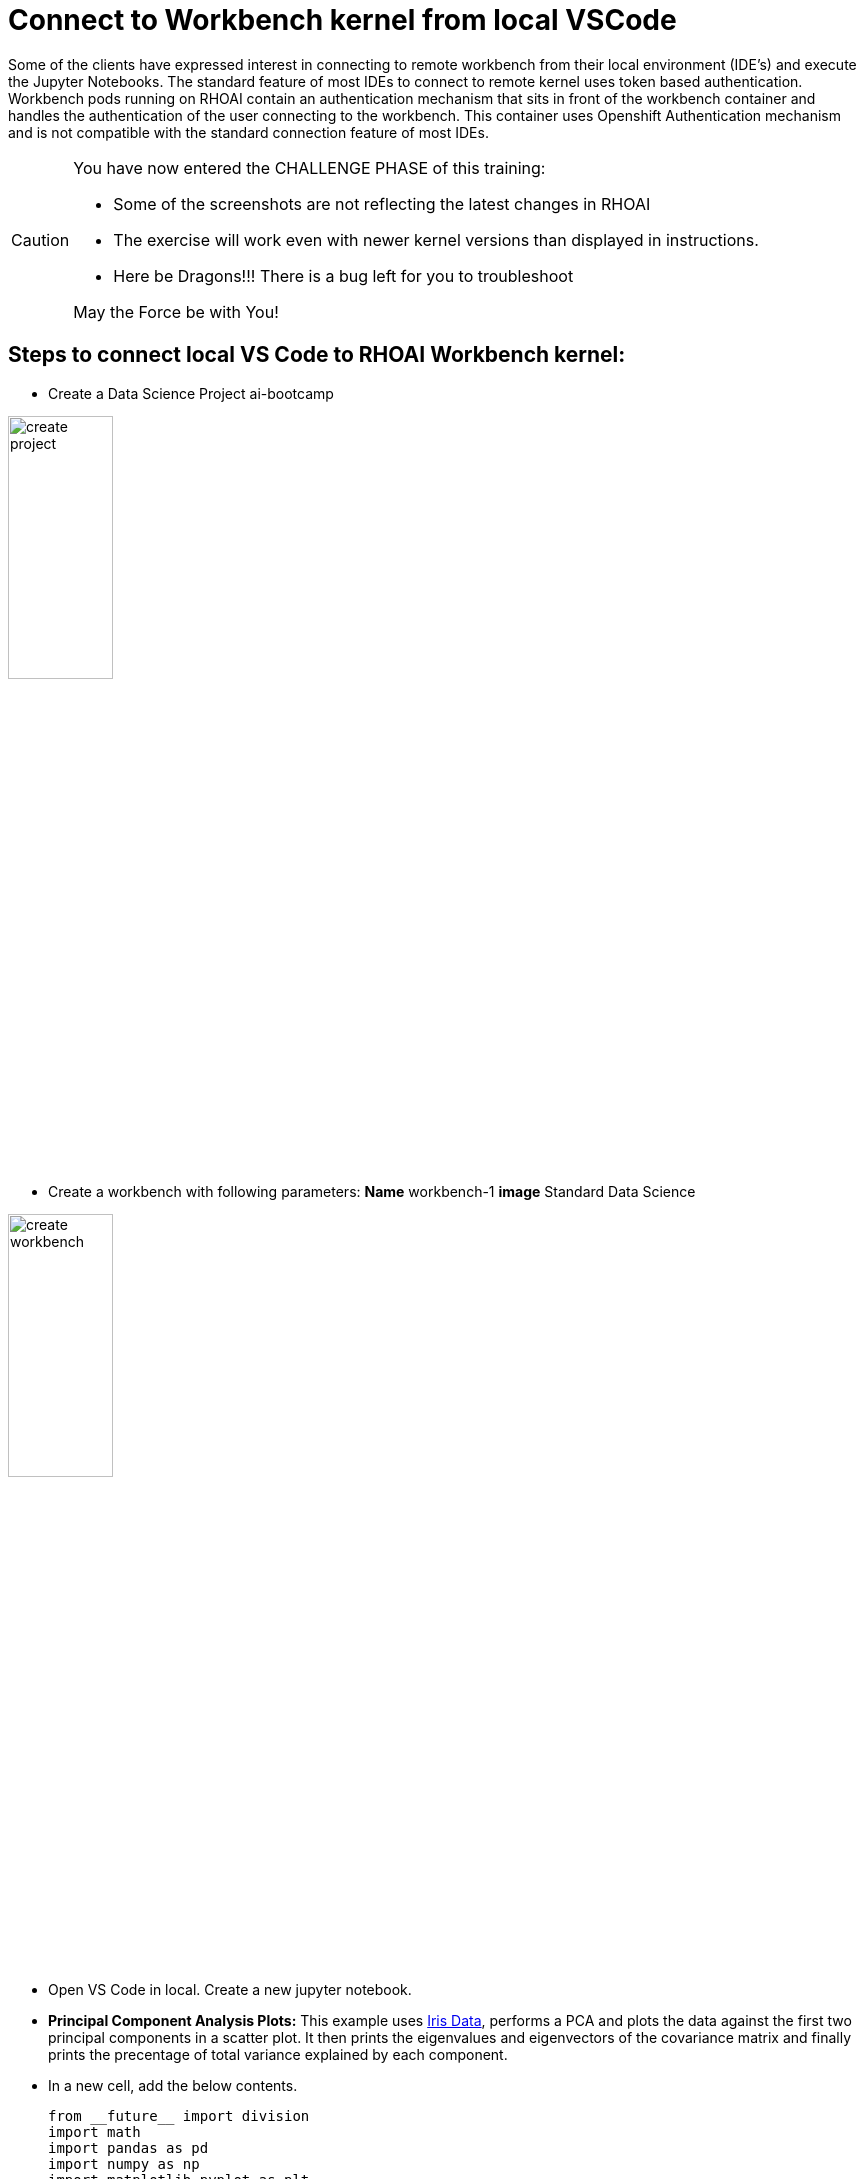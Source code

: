 # Connect to Workbench kernel from local VSCode

Some of the clients have expressed interest in connecting to remote workbench from their local environment (IDE's) and execute the Jupyter Notebooks. The standard feature of most IDEs to connect to remote kernel uses token based authentication. Workbench pods running on RHOAI contain an authentication mechanism that sits in front of the workbench container and handles the authentication of the user connecting to the workbench. This container uses Openshift Authentication mechanism and is not compatible with the standard connection feature of most IDEs.

[CAUTION]
====
You have now entered the CHALLENGE PHASE of this training:

 - Some of the screenshots are not reflecting the latest changes in RHOAI
 - The exercise will work even with newer kernel versions than displayed in instructions.
 - Here be Dragons!!! There is a bug left for you to troubleshoot

May the Force be with You!

====

## Steps to connect local VS Code to RHOAI Workbench kernel:

* Create a Data Science Project ai-bootcamp 

[.bordershadow]
image::create_project.png[width=35%]

* Create a workbench with following parameters:
    **Name** workbench-1
    **image** Standard Data Science 

[.bordershadow]
image::create_workbench.png[width=35%]

* Open VS Code in local. Create a new jupyter notebook. 

* **Principal Component Analysis Plots:** This example uses https://en.wikipedia.org/wiki/Iris_flower_data_set[Iris Data], performs a PCA and plots the data against the first two principal components in a scatter plot. It then prints the eigenvalues and eigenvectors of the covariance matrix and finally prints the precentage of total variance explained by each component.

* In a new cell, add the below contents.

+

[.console-input]
[source, python]
----
from __future__ import division
import math
import pandas as pd
import numpy as np
import matplotlib.pyplot as plt
import sklearn.datasets
import sklearn.metrics as metrics
from sklearn.decomposition import PCA
from sklearn.preprocessing import StandardScaler

# load the iris dataset
dataset = sklearn.datasets.load_iris()
# define feature vectors (X) and target (y)
X = dataset.data   
y = dataset.target 
labels = dataset.target_names 
----

+

[.console-input]
[source, python]
----
# <help:scikit_pca>
# define the number of components to compute, recommend n_components < y_features
pca = PCA(n_components=2) 
X_pca = pca.fit_transform(X)

# plot the first two principal components
fig, ax = plt.subplots()
plt.scatter(X_pca[:,0], X_pca[:,1])
plt.grid()
plt.title('PCA of the dataset')
ax.set_xlabel('Component #1') 
ax.set_ylabel('Component #2')
plt.show()
----

+

[.console-input]
[source, python]
----
# <help:scikit_pca>
# eigendecomposition on the covariance matrix
cov_mat = np.cov(X_pca.T)
eig_vals, eig_vecs = np.linalg.eig(cov_mat)
print('Eigenvectors \n%s' %eig_vecs)
print('\nEigenvalues \n%s' %eig_vals)
----

+

[.console-input]
[source, python]
----
# <help:scikit_pca>
# prints the percentage of overall variance explained by each component
print(pca.explained_variance_ratio_)
----

* Login to OpenShift from terminal on your laptop. 

[.bordershadow]
image::terminal_oclogin.png[]

* Switch to project and view pods

[.bordershadow]
image::terminal_getpods.png[]

* Start port-forwarding to the workbench pod
You need to forward to the port the pod is listening on. It is usually 8888 for RHOAI workbench. You can find this port from the service in your project with name same as your workbench.

[.bordershadow]
image::terminal_portforward.png[]

* Open the Jupyter Notebook in your VSCode

[.bordershadow]
image::vscode.png[]

* Click on **Select Kernel** in the top right corner of the notebook. 

[.bordershadow]
image::vscode_kernel.png[]

* From the options, select **Existing Jupyter Server** and then enter the url as follows: localhost [:port] /context-path 

In this case url is: 

[.console-input]
[source, html]
----
http://localhost:8888/notebook/ai-bootcamp/workbench-1/lab
----

[.bordershadow]
image::vscode_connect_url.png[]

* Select Yes for the prompt: _Connecting over HTTP without a token may be an insecure connection. Do you want to connect to a possibly insecure server?_

[.bordershadow]
image::vscode_connect_prompt.png[]

* Choose a new name or click 'Enter' to accept the suggested server name. 

[.bordershadow]
image::vscode_kernel_name.png[]

* Choose **Python 3.9** from the list of available kernels. 

[.bordershadow]
image::vscode_recommended_kernel.png[]

* We should be able to see the selected kernel in top-right corner. Execute the cells  in the notebook. This will execute using the remote kernel on the RHOAI workbench. 

[.bordershadow]
image::vscode_selected_kernel.png[]

## Limitations to this approach: 

. Jupyter notebooks in your local VSCode environment will not be saved to the workbench.

. If your notebook uses any files (models, inputdata etc.), they should be present on the workbench and their path should match the path specified in your notebook.

